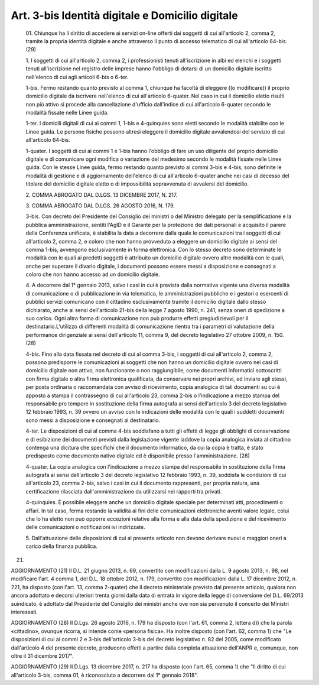 Art. 3-bis  Identità digitale e Domicilio digitale 
^^^^^^^^^^^^^^^^^^^^^^^^^^^^^^^^^^^^^^^^^^^^^^^^^^^^


  01\. Chiunque ha il diritto di accedere ai servizi  on-line  offerti dai soggetti di cui all'articolo  2,  comma  2,  tramite  la  propria identità digitale e anche attraverso il punto di accesso  telematico di cui all'articolo 64-bis. (29) 

  1\. I soggetti di cui all'articolo  2,  comma  2,  i  professionisti tenuti  all'iscrizione  in  albi  ed  elenchi  e  i  soggetti  tenuti all'iscrizione nel registro delle imprese hanno l'obbligo di  dotarsi di un domicilio digitale iscritto nell'elenco di  cui  agli  articoli 6-bis o 6-ter. 

  1-bis\. Fermo restando quanto  previsto  al  comma  1,  chiunque  ha facoltà di eleggere ((o modificare)) il proprio  domicilio  digitale da iscrivere nell'elenco di cui all'articolo 6-quater.  Nel  caso  in cui il domicilio eletto risulti  non  più  attivo  si  procede  alla cancellazione d'ufficio  dall'indice  di  cui  all'articolo  6-quater secondo le modalità fissate nelle Linee guida. 

  1-ter\. I domicili digitali di cui ai commi 1, 1-bis  e  4-quinquies sono eletti secondo le modalità stabilite con  le  Linee  guida.  Le persone fisiche  possono  altresì  eleggere  il  domicilio  digitale avvalendosi del servizio di cui all'articolo 64-bis. 

  1-quater\. I soggetti di cui ai commi 1 e 1-bis hanno  l'obbligo  di fare un uso diligente del proprio domicilio digitale e di  comunicare ogni modifica o variazione del medesimo secondo le modalità  fissate nelle Linee guida. Con le stesse Linee guida, fermo  restando  quanto previsto ai commi 3-bis  e  4-bis,  sono  definite  le  modalità  di gestione e di aggiornamento dell'elenco di cui all'articolo  6-quater anche nei casi di decesso del titolare del domicilio digitale  eletto o di impossibilità sopravvenuta di avvalersi del domicilio. 

  2\. COMMA ABROGATO DAL D.LGS. 13 DICEMBRE 2017, N. 217. 

  3\. COMMA ABROGATO DAL D.LGS. 26 AGOSTO 2016, N. 179. 

  3-bis\. Con decreto del Presidente del Consiglio dei ministri o  del Ministro   delegato   per   la   semplificazione   e   la    pubblica amministrazione, sentiti l'AgID e il Garante per  la  protezione  dei dati personali e acquisito il parere della Conferenza  unificata,  è stabilita la data a decorrere dalla  quale  le  comunicazioni  tra  i soggetti di cui all'articolo 2, comma  2,  e  coloro  che  non  hanno provveduto a eleggere un domicilio digitale ai sensi del comma 1-bis, avvengono esclusivamente in forma elettronica. Con lo stesso  decreto sono determinate le modalità con le quali ai  predetti  soggetti  è attribuito un domicilio digitale ovvero altre modalità con le quali, anche per superare il divario digitale, i  documenti  possono  essere messi a disposizione e consegnati a coloro che non hanno  accesso  ad un domicilio digitale. 

  4\. A decorrere dal 1° gennaio 2013, salvo i casi in cui è prevista dalla normativa vigente una diversa modalità di comunicazione  o  di pubblicazione in via telematica, le  amministrazioni  pubbliche  e  i gestori o esercenti di pubblici servizi comunicano con  il  cittadino esclusivamente tramite il domicilio digitale dallo stesso dichiarato, anche ai sensi dell'articolo 21-bis della legge  7  agosto  1990,  n. 241, senza oneri di spedizione a suo  carico.  Ogni  altra  forma  di comunicazione  non  può  produrre  effetti  pregiudizievoli  per  il destinatario.L'utilizzo  di  differenti  modalità  di  comunicazione rientra tra i parametri di valutazione della performance dirigenziale ai sensi dell'articolo  11,  comma  9,  del  decreto  legislativo  27 ottobre 2009, n. 150. (28) 

  4-bis\. Fino alla data fissata nel decreto di cui al comma 3-bis,  i soggetti di cui all'articolo  2,  comma  2,  possono  predisporre  le comunicazioni ai soggetti che non hanno un domicilio digitale  ovvero nei casi di domicilio digitale non  attivo,  non  funzionante  o  non raggiungibile, come  documenti  informatici  sottoscritti  con  firma digitale o altra firma elettronica  qualificata,  da  conservare  nei propri archivi,  ed  inviare  agli  stessi,  per  posta  ordinaria  o raccomandata con avviso  di  ricevimento,  copia  analogica  di  tali documenti  su  cui  è  apposto  a  stampa  il  contrassegno  di  cui all'articolo 23, comma 2-bis  o  l'indicazione  a  mezzo  stampa  del responsabile pro tempore in sostituzione  della  firma  autografa  ai sensi dell'articolo 3 del decreto legislativo 12 febbraio 1993, n. 39 ovvero un avviso con le indicazioni delle modalità con  le  quali  i suddetti  documenti  sono  messi  a  disposizione  e  consegnati   al destinatario. 

  4-ter\. Le disposizioni di cui al comma 4-bis soddisfano a tutti gli effetti di legge gli obblighi di conservazione e  di  esibizione  dei documenti  previsti  dalla  legislazione  vigente  laddove  la  copia analogica inviata al cittadino contenga una dicitura  che  specifichi che il documento informatico, da cui la copia  è  tratta,  è  stato predisposto come documento nativo digitale ed è  disponibile  presso l'amministrazione. (28) 

  4-quater\. La copia analogica con l'indicazione a mezzo  stampa  del responsabile  in  sostituzione  della  firma   autografa   ai   sensi dell'articolo 3 del decreto legislativo  12  febbraio  1993,  n.  39, soddisfa le condizioni di cui all'articolo 23, comma 2-bis,  salvo  i casi in  cui  il  documento  rappresenti,  per  propria  natura,  una certificazione rilasciata  dall'amministrazione  da  utilizzarsi  nei rapporti tra privati. 

  4-quinquies\. È possibile  eleggere  anche  un  domicilio  digitale speciale per determinati atti, procedimenti o affari.  In  tal  caso, ferma restando la validità ai fini delle comunicazioni  elettroniche aventi valore legale,  colui  che  lo  ha  eletto  non  può  opporre eccezioni relative alla forma e alla  data  della  spedizione  e  del ricevimento delle comunicazioni o notificazioni ivi indirizzate. 

  5\. Dall'attuazione delle disposizioni di cui al  presente  articolo non devono derivare nuovi o maggiori oneri  a  carico  della  finanza pubblica. 


(21) 


AGGIORNAMENTO (21) 
Il D.L. 21 giugno 2013, n. 69, convertito con  modificazioni  dalla L. 9 agosto 2013, n. 98, nel modificare l'art. 4 comma 1, del D.L. 18 ottobre 2012, n.  179,  convertito  con  modificazioni  dalla  L.  17 dicembre 2012, n. 221, ha disposto (con l'art.  13,  comma  2-quater) che il decreto ministeriale previsto dal presente  articolo,  qualora non ancora adottato e decorsi ulteriori trenta giorni dalla  data  di entrata in  vigore  della  legge  di  conversione  del  D.L.  69/2013 suindicato, è adottato dal Presidente  del  Consiglio  dei  ministri anche ove non sia pervenuto il concerto dei Ministri interessati. 


AGGIORNAMENTO (28) 
Il D.Lgs. 26 agosto 2016, n. 179 ha disposto (con l'art. 61,  comma 2, lettera d)) che la parola «cittadino», ovunque ricorra, si intende come «persona fisica». 
Ha inoltre disposto (con l'art. 62, comma 1) che  "Le  disposizioni di cui ai commi 2 e 3-bis dell'articolo 3-bis del decreto legislativo n. 82 del 2005, come modificato dall'articolo 4 del presente decreto, producono effetti a partire dalla completa  attuazione  dell'ANPR  e, comunque, non oltre il 31 dicembre 2017". 


AGGIORNAMENTO (29) 
Il D.Lgs. 13 dicembre 2017, n. 217  ha  disposto  (con  l'art.  65, comma 1) che "Il diritto di cui  all'articolo  3-bis,  comma  01,  è riconosciuto a decorrere dal 1° gennaio 2018". 

